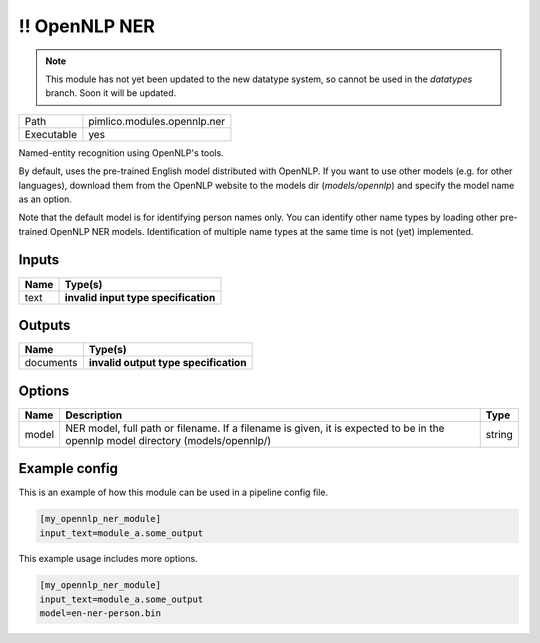 !! OpenNLP NER
~~~~~~~~~~~~~~

.. py:module:: pimlico.modules.opennlp.ner

.. note::

   This module has not yet been updated to the new datatype system, so cannot be used in the `datatypes` branch. Soon it will be updated.

+------------+-----------------------------+
| Path       | pimlico.modules.opennlp.ner |
+------------+-----------------------------+
| Executable | yes                         |
+------------+-----------------------------+

Named-entity recognition using OpenNLP's tools.

By default, uses the pre-trained English model distributed with OpenNLP. If you want to use other models (e.g.
for other languages), download them from the OpenNLP website to the models dir (`models/opennlp`) and specify
the model name as an option.

Note that the default model is for identifying person names only. You can identify other name types by loading
other pre-trained OpenNLP NER models. Identification of multiple name types at the same time is not (yet)
implemented.

.. todo::

   Update to new datatypes system and add test pipeline


Inputs
======

+------+--------------------------------------+
| Name | Type(s)                              |
+======+======================================+
| text | **invalid input type specification** |
+------+--------------------------------------+

Outputs
=======

+-----------+---------------------------------------+
| Name      | Type(s)                               |
+===========+=======================================+
| documents | **invalid output type specification** |
+-----------+---------------------------------------+

Options
=======

+-------+---------------------------------------------------------------------------------------------------------------------------------+--------+
| Name  | Description                                                                                                                     | Type   |
+=======+=================================================================================================================================+========+
| model | NER model, full path or filename. If a filename is given, it is expected to be in the opennlp model directory (models/opennlp/) | string |
+-------+---------------------------------------------------------------------------------------------------------------------------------+--------+

Example config
==============

This is an example of how this module can be used in a pipeline config file.

.. code-block:: ini
   
   [my_opennlp_ner_module]
   input_text=module_a.some_output
   

This example usage includes more options.

.. code-block:: ini
   
   [my_opennlp_ner_module]
   input_text=module_a.some_output
   model=en-ner-person.bin

